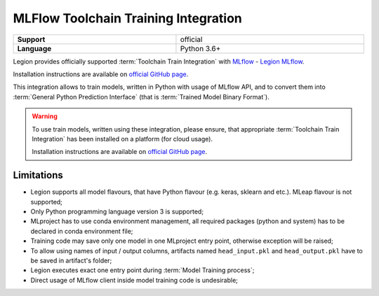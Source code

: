 .. _mod_dev_using_mlflow-section:

====================================================
MLFlow Toolchain Training Integration
====================================================

.. csv-table::
   :stub-columns: 1
   :width: 100%

    "Support", "official"
    "Language", "Python 3.6+"


Legion provides officially supported :term:`Toolchain Train Integration` with `MLflow <https://www.mlflow.org/>`_ - `Legion MLflow <https://github.com/legion-platform/legion-mlflow>`_.

Installation instructions are available on
`official GitHub page <https://github.com/legion-platform/legion-mlflow>`_.

This integration allows to train models, written in Python with usage of MLflow API,
and to convert them into :term:`General Python Prediction Interface`
(that is :term:`Trained Model Binary Format`).


.. warning::

    To use train models, written using these integration, please ensure, that appropriate :term:`Toolchain Train Integration`
    has been installed on a platform (for cloud usage).

    Installation instructions are available on `official GitHub page <https://github.com/legion-platform/legion-mlflow>`_.


Limitations
-----------

- Legion supports all model flavours, that have Python flavour (e.g. keras, sklearn and etc.). MLeap flavour is not supported;

- Only Python programming language version 3 is supported;

- MLproject has to use conda environment management, all required packages (python and system) has to be declared in conda environment file;

- Training code may save only one model in one MLproject entry point, otherwise exception will be raised;

- To allow using names of input / output columns, artifacts named ``head_input.pkl`` and ``head_output.pkl`` have to be saved in artifact's folder;

- Legion executes exact one entry point during :term:`Model Training process`;

- Direct usage of MLflow client inside model training code is undesirable;
